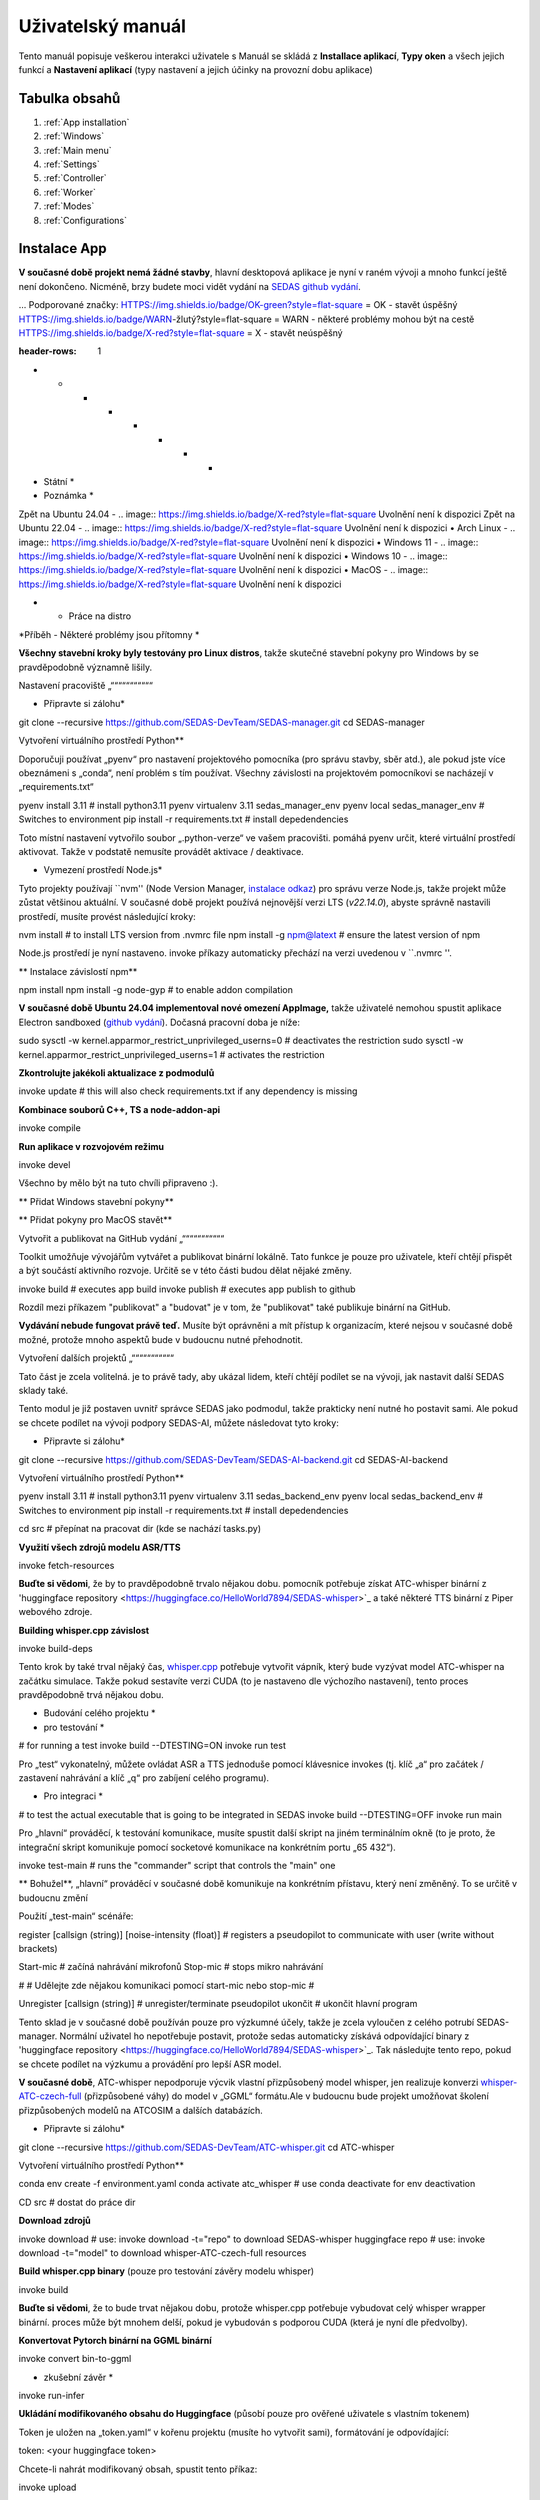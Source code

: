 ===================================
Uživatelský manuál
===================================

Tento manuál popisuje veškerou interakci uživatele s
Manuál se skládá z **Installace aplikací**, **Typy oken** a všech jejich funkcí
a **Nastavení aplikací** (typy nastavení a jejich účinky na provozní dobu aplikace)

Tabulka obsahů
===================================
#. :ref:`App installation`
#. :ref:`Windows`
#. :ref:`Main menu`
#. :ref:`Settings`
#. :ref:`Controller`
#. :ref:`Worker`
#. :ref:`Modes`
#. :ref:`Configurations`

.. _App installation:

Instalace App
===================================

.. note::

**V současné době projekt nemá žádné stavby**, hlavní desktopová aplikace je nyní v raném vývoji a mnoho funkcí ještě není dokončeno.
Nicméně, brzy budete moci vidět vydání na `SEDAS github vydání <https://github.com/SEDAS-DevTeam/SEDAS-manager/releases>`_.

...
Podporované značky:
HTTPS://img.shields.io/badge/OK-green?style=flat-square = OK - stavět úspěšný
HTTPS://img.shields.io/badge/WARN-žlutý?style=flat-square = WARN - některé problémy mohou být na cestě
HTTPS://img.shields.io/badge/X-red?style=flat-square = X - stavět neúspěšný

.. list-table:: List of supported OSes/distros
:header-rows: 1

* * * * * * * *
* Státní *
* Poznámka *
Zpět na Ubuntu 24.04
- .. image:: https://img.shields.io/badge/X-red?style=flat-square
Uvolnění není k dispozici
Zpět na Ubuntu 22.04
- .. image:: https://img.shields.io/badge/X-red?style=flat-square
Uvolnění není k dispozici
• Arch Linux
- .. image:: https://img.shields.io/badge/X-red?style=flat-square
Uvolnění není k dispozici
• Windows 11
- .. image:: https://img.shields.io/badge/X-red?style=flat-square
Uvolnění není k dispozici
• Windows 10
- .. image:: https://img.shields.io/badge/X-red?style=flat-square
Uvolnění není k dispozici
• MacOS
- .. image:: https://img.shields.io/badge/X-red?style=flat-square
Uvolnění není k dispozici

.. |ok| image:: https://img.shields.io/badge/OK-green?style=flat-square
.. |warn| image:: https://img.shields.io/badge/WARN-yellow?style=flat-square
.. |fail| image:: https://img.shields.io/badge/X-red?style=flat-square

*    - Práce na distro
*Příběh - Některé problémy jsou přítomny
*


.. tabs::

.. tab:: Building locally

.. note::
**Všechny stavební kroky byly testovány pro Linux distros**, takže skutečné stavební pokyny pro Windows by se pravděpodobně významně lišily.


Nastavení pracoviště
„“““““““““““

.. tabs::

.. tab:: Linux
* Připravte si zálohu*

.. code-block:: shell

git clone --recursive https://github.com/SEDAS-DevTeam/SEDAS-manager.git
cd SEDAS-manager

Vytvoření virtuálního prostředí Python**

Doporučuji používat „pyenv“ pro nastavení projektového pomocníka (pro správu stavby, sběr atd.), ale pokud jste více obeznámeni s „conda“, není problém s tím používat.
Všechny závislosti na projektovém pomocníkovi se nacházejí v „requirements.txt“

.. code-block:: shell

pyenv install 3.11 # install python3.11
pyenv virtualenv 3.11 sedas_manager_env
pyenv local sedas_manager_env # Switches to environment
pip install -r requirements.txt # install depedendencies

.. note::
Toto místní nastavení vytvořilo soubor „.python-verze“ ve vašem pracovišti. pomáhá pyenv určit, které virtuální prostředí aktivovat.
Takže v podstatě nemusíte provádět aktivace / deaktivace.

* Vymezení prostředí Node.js*

Tyto projekty používají ``nvm'' (Node Version Manager, `instalace odkaz <https://github.com/nvm-sh/nvm>`_) pro správu verze Node.js, takže projekt může zůstat většinou aktuální.
V současné době projekt používá nejnovější verzi LTS (*v22.14.0*), abyste správně nastavili prostředí, musíte provést následující kroky:

.. code-block:: shell

nvm install # to install LTS version from .nvmrc file
npm install -g npm@latext # ensure the latest version of npm

Node.js prostředí je nyní nastaveno. invoke příkazy automaticky přechází na verzi uvedenou v ``.nvmrc ''.

** Instalace závislostí npm**

.. code-block:: shell

npm install
npm install -g node-gyp # to enable addon compilation

.. note::

**V současné době Ubuntu 24.04 implementoval nové omezení AppImage,** takže uživatelé nemohou spustit aplikace Electron sandboxed (`github vydání <https://github.com/electron/electron/issues/42510>`_).
Dočasná pracovní doba je níže:

.. code-block:: shell

sudo sysctl -w kernel.apparmor_restrict_unprivileged_userns=0 # deactivates the restriction
sudo sysctl -w kernel.apparmor_restrict_unprivileged_userns=1 # activates the restriction

**Zkontrolujte jakékoli aktualizace z podmodulů**

.. code-block:: shell

invoke update # this will also check requirements.txt if any dependency is missing


**Kombinace souborů C++, TS a node-addon-api**

.. code-block:: shell

invoke compile

**Run aplikace v rozvojovém režimu**

.. code-block:: shell

invoke devel

Všechno by mělo být na tuto chvíli připraveno :).


.. tab:: Windows

.. note::
** Přidat Windows stavební pokyny**

.. tab:: MacOS

.. note::
** Přidat pokyny pro MacOS stavět**

Vytvořit a publikovat na GitHub vydání
„“““““““““““

Toolkit umožňuje vývojářům vytvářet a publikovat binární lokálně. Tato funkce je pouze pro uživatele, kteří chtějí přispět a být součástí aktivního rozvoje.
Určitě se v této části budou dělat nějaké změny.

.. code-block:: shell

invoke build # executes app build
invoke publish # executes app publish to github

.. note::
Rozdíl mezi příkazem "publikovat" a "budovat" je v tom, že "publikovat" také publikuje binární na GitHub.

.. note::
**Vydávání nebude fungovat právě teď.** Musíte být oprávněni a mít přístup k organizacím, které nejsou v současné době možné, protože mnoho aspektů bude v budoucnu nutné přehodnotit.

Vytvoření dalších projektů
„“““““““““““

Tato část je zcela volitelná. je to právě tady, aby ukázal lidem, kteří chtějí podílet se na vývoji, jak nastavit další SEDAS sklady také.

.. tabs::

.. tab:: SEDAS-AI-backend

Tento modul je již postaven uvnitř správce SEDAS jako podmodul, takže prakticky není nutné ho postavit sami.
Ale pokud se chcete podílet na vývoji podpory SEDAS-AI, můžete následovat tyto kroky:

* Připravte si zálohu*

.. code-block:: shell

git clone --recursive https://github.com/SEDAS-DevTeam/SEDAS-AI-backend.git
cd SEDAS-AI-backend

Vytvoření virtuálního prostředí Python**

.. code-block:: shell

pyenv install 3.11 # install python3.11
pyenv virtualenv 3.11 sedas_backend_env
pyenv local sedas_backend_env # Switches to environment
pip install -r requirements.txt # install depedendencies

cd src # přepínat na pracovat dir (kde se nachází tasks.py)

**Využití všech zdrojů modelu ASR/TTS**

.. code-block:: shell

invoke fetch-resources

.. note::
**Buďte si vědomi**, že by to pravděpodobně trvalo nějakou dobu. pomocník potřebuje získat ATC-whisper binární z 'huggingface repository <https://huggingface.co/HelloWorld7894/SEDAS-whisper>`_ a také některé TTS binární z Piper webového zdroje.

**Building whisper.cpp závislost**

.. code-block:: shell

invoke build-deps

.. note::
Tento krok by také trval nějaký čas, `whisper.cpp <https://github.com/ggml-org/whisper.cpp>`_ potřebuje vytvořit vápník, který bude vyzývat model ATC-whisper na začátku simulace.
Takže pokud sestavíte verzi CUDA (to je nastaveno dle výchozího nastavení), tento proces pravděpodobně trvá nějakou dobu.

* Budování celého projektu *

* pro testování *

.. code-block:: shell

# for running a test
invoke build --DTESTING=ON
invoke run test

Pro „test“ vykonatelný, můžete ovládat ASR a TTS jednoduše pomocí klávesnice invokes (tj. klíč „a“ pro začátek / zastavení nahrávání a klíč „q“ pro zabíjení celého programu).

* Pro integraci *

.. code-block:: shell

# to test the actual executable that is going to be integrated in SEDAS
invoke build --DTESTING=OFF
invoke run main

Pro „hlavní“ prováděcí, k testování komunikace, musíte spustit další skript na jiném terminálním okně (to je proto, že integrační skript komunikuje pomocí socketové komunikace na konkrétním portu „65 432“).

.. code-block:: shell

invoke test-main # runs the "commander" script that controls the "main" one

.. note::
** Bohužel**, „hlavní“ prováděcí v současné době komunikuje na konkrétním přístavu, který není změněný.
To se určitě v budoucnu změní

Použití „test-main“ scénáře:

.. code-block:: shell

register  [callsign (string)] [noise-intensity (float)] # registers a pseudopilot to communicate with user (write without brackets)

Start-mic # začíná nahrávání mikrofonů
Stop-mic # stops mikro nahrávání

#
# Udělejte zde nějakou komunikaci pomocí start-mic nebo stop-mic
#

Unregister [callsign (string)] # unregister/terminate pseudopilot
ukončit # ukončit hlavní program

.. tab:: ATC-whisper

Tento sklad je v současné době používán pouze pro výzkumné účely, takže je zcela vyloučen z celého potrubí SEDAS-manager.
Normální uživatel ho nepotřebuje postavit, protože sedas automaticky získává odpovídající binary z 'huggingface repository <https://huggingface.co/HelloWorld7894/SEDAS-whisper>`_.
Tak následujte tento repo, pokud se chcete podílet na výzkumu a provádění pro lepší ASR model.

.. note::
**V současné době**, ATC-whisper nepodporuje výcvik vlastní přizpůsobený model whisper, jen realizuje konverzi `whisper-ATC-czech-full <https://huggingface.co/BUT-FIT/whisper-ATC-czech-full>`_ (přizpůsobené váhy) do
model v „GGML“ formátu.Ale v budoucnu bude projekt umožňovat školení přizpůsobených modelů na ATCOSIM a dalších databázích.

* Připravte si zálohu*

.. code-block:: shell

git clone --recursive https://github.com/SEDAS-DevTeam/ATC-whisper.git
cd ATC-whisper

Vytvoření virtuálního prostředí Python**

.. code-block:: shell

conda env create -f environment.yaml
conda activate atc_whisper # use conda deactivate for env deactivation

CD src # dostat do práce dir

**Download zdrojů**

.. code-block:: shell

invoke download
# use: invoke download -t="repo" to download SEDAS-whisper huggingface repo
# use: invoke download -t="model" to download whisper-ATC-czech-full resources

**Build whisper.cpp binary** (pouze pro testování závěry modelu whisper)

.. code-block:: shell

invoke build

.. note::
**Buďte si vědomi**, že to bude trvat nějakou dobu, protože whisper.cpp potřebuje vybudovat celý whisper wrapper binární. proces může být mnohem delší, pokud je vybudován s podporou CUDA (která je nyní dle předvolby).

**Konvertovat Pytorch binární na GGML binární**

.. code-block:: shell

invoke convert bin-to-ggml

* zkušební závěr *

.. code-block:: shell

invoke run-infer

**Ukládání modifikovaného obsahu do Huggingface** (působí pouze pro ověřené uživatele s vlastním tokenem)

Token je uložen na „token.yaml“ v kořenu projektu (musíte ho vytvořit sami), formátování je odpovídající:

.. code-block:: yaml

token: <your huggingface token>

Chcete-li nahrát modifikovaný obsah, spustit tento příkaz:

.. code-block:: shell

invoke upload

.. tab:: sedas-docs

Také není nutné pro stavbu uživatele SEDAS-Manager, ale pokud chcete přispět k projektu **SEDAS**, pokračujte.

* Připravte si zálohu*

.. code-block:: shell

git clone https://github.com/SEDAS-DevTeam/sedas-docs.git
cd sedas-docs

Vytvoření virtuálního prostředí Python**

.. code-block:: shell

pyenv install 3.10 #install python3.10
pyenv virtualenv 3.10 sedas_docs
pyenv local sedas_docs # Switches to environment
pip install -r requirements.txt
pip install -r ./docs/en/requirements.txt # Install the sphinx requirements

*Dokumentace na místní úrovni*

.. code-block:: shell

invoke build en # for the english version (for others, supply other abbreviations: cz)

.. tab:: Downloading/using prebuilt binaries

.. tabs::
.. tab:: Linux

.. note::
Projekt ještě nebyl postaven

.. tab:: Windows

.. note::
Projekt ještě nebyl postaven

.. tab:: MacOS

.. note::
Projekt ještě nebyl postaven

.. _Windows:

Windows a jeho funkce
===================================

Typy oken
-----------------------

V současné době se používají tyto typy oken:

.. _Main menu:

Hlavní menu
„“““““““““““

Na začátku desktopové aplikace je uživatel vítán hlavním menu okna. Tento okno má pouze 3 tlačítka, které přesměrují uživatele
v různých částech aplikace.

* **Start** - Tento tlačítko aktivuje backend SEDAS a další moduly, a také spolu s tím iniciuje všechny okna, které se budou používat (‘Kontrola okna‘, ‚Worker okna‘ (1 .. N - 1), N - definuje číselné monitory připojené)

* * * * * * * * * * * * * * * * * * * * * * * * * * * * * * * * * * * * * * * * * * *

* **Reload last session** - Vzhledem k tomu, že aplikace má funkci pravidelného zálohování, uživatel má možnost obnovit poslední session z posledního zálohování, které je k dispozici.


.. note::
**Reload tlačítko je prozatím vymazáno**, poslední zotavení se zatím neprovádí.

.. _Settings:

nastavení
„“““““““““““

.. image:: imgs/pic/settings.png

V okně nastavení může uživatel nastavit základní chování simulátoru. samotné okno je rozděleno do několika kategorií. Máme obecné nastavení, které usnadňují
Pak máme nastavení ovládače (tj. chování oken ATCo) a nastavení simulace, které umožňují uživateli změnit některé
Z hlediska životního prostředí a také pseudopilotního chování AI.

.. _Controller:

Kontrolní okno
„“““““““““““

To je nejdůležitější okno v celé aplikaci. kategorizuje uživatelské akce do několika tabulek (Nastavení, Simulace, Wiki, Monitory, Plugins), které jsou vysvětleny níže.
Dokumentace je formátována do různých kategorií, které vysvětlují konkrétní okno.

.. tabs::
.. tab:: Setup tab

.. figure:: imgs/pic/controller_setup.png
Srovnání: Centrum

Ovladač Setup Tab

Simulace SEDAS jsou rozděleny do dvou kategorií: **Planned** a **Unplanned**.

* Plánované simulace *

Uživatel může nastavit plánované simulace v tabulce nastavení, když vyberou mapu (a odpovídající scénář), předem nastavení letadla a předem nastavení příkazů s dodatečnými tweaks.
Po tom simulátor určí a nastaví tak simulace.Varianty, které jsou uživatelem přepínavé, jsou vysvětleny níže:

* **Map** - zde může uživatel vybrat konkrétní mapu / letiště, které bude použito v simulace.Každá mapa má svůj typ podle klasifikace zóny ATC (ACC, TWR a APP).Ty mají také označený kód letiště ICAO (pokud je mapa označena jako letiště), Krajina a Město (může být ponechán prázdný, pokud simulace nebude přesměrován na skutečné místo) a popis (také volitelné).

* * * * * * * * * * * * * * * * * * * * * * * * * * * * * * * * * * * * * * * * * * * * * * * * * * * * * * * * * * * * * * * * * * * * * * * * * * * * * * * * * * * * * * * * * * * * * * * * * * * * * *

* * * * * * * * * * * * * * * * * * * * * * * * * * * * * * * * * * * * * * * * * * * * * * * * * * * * * * * * * * * * * * * * * * * * * * * * * * * * * * * * * * * * * * * *

* * * * * * * * * * * * * * * * * * * * * * * * * * * * * * * * * * * * * * * * * * * * * * * * * * * * * * * * * * * * * * * * * * * * * * * * * * * * * * * * *

* **Přeset letadel** - Umožňuje uživateli vybrat určité typy letadel (plány od jediného výrobce atd.).

* **Připravte příkazy** - Umožňuje uživateli vybrat konkrétní příkazy, které budou povoleny v simulaci.

.. note::
**V současné době plánované simulace zatím nefungují.** To je proto, že implementace simulace nastavení motoru je docela nudné a vyžaduje zavedení mnoha pravidel a výjimek
Při jeho provádění je doporučeno, aby uživatel používal **Neplánované simulace** cestu.

* Neplánované simulace *

Každá mapa umožňuje uživateli nastavit každou předvolbu na prázdnou. To znamená, že simulátor bude nastaven na výchozí a nulové výjimky budou použity na simulace.
Simulace by byla prázdná a zobrazí se pouze vybraná mapa.Po tom, uživatel může volně šroubovat letadla v tabulce **Simulace**, takže simulace je řízen uživatelem.

.. tab:: Monitors tab

.. figure:: imgs/pic/monitors.png
Srovnání: Centrum

Ovládání monitorů Tab

Simulátor umožňuje uživateli přizpůsobit několik okenních příkladů. samotná aplikace je navržena tak, aby pracovala na nastavení více monitorů. Doporučený počet monitorů je v současné době 2 (jeden pro kartu Controller, druhý pro kartu Fro Worker (ATCo).
Nicméně, aplikace také pracuje pouze na jednom nastavení monitoru ( okna by se přesto překrývala). Uživatel může vybrat, jaké chování by konkrétní okno / monitor měl.
Možnosti jsou uvedeny níže:

* **TWR** - Tower View pro simulace (Map musí podporovat TWR)

* * * * * * * * * * * * * * * * * * * * * * * * * * * * * * * * * * * * * * * * * * * * * * *

* * * * * * * * * * * * * * * * * * * * * * * * * * * * * * * * * * * * * * * * * * * * * * * * * *

* ** počasí** - Vkládá údaje o počasí do simulace (Mapa musí označit určité místo na Zemi - Země a město značky nemohou být prázdné při výběru)

* **dep_arr** - zobrazení odletu/príchodu pro aktuálně aktivované letadla.

* **embed** - Umožňuje uživateli začlenit externí webový zdroj z URL.

.. note::
Simulátor v současné době podporuje pouze **ACC**, **veather** a **dep_arr** zobrazení.

.. tab:: Simulation tab

.. figure:: imgs/pic/controller_sim.png
Srovnání: Centrum

Ovladač Simulační tab

V tabulce simulace může uživatel ovládat chování simulace. To není opravdu nutné v **Planovaných simulacích**, ale docela důležité v **Neplanovaných simulacích**.
Na vrcholu, uživatel může ovládat stav simulace. Poté máme letadlo spouštěcí část. Tam můžeme nastavit název letadla (náhodně generované nebo vytisknuté) a
počáteční hodnocení, úroveň a rychlost.Můžeme také určit konkrétní odletové a příjezdové body na letadlo.

.. note::
** Možnosti: Typ letadla a Monitor** ještě nejsou funkční. nejsou v nastavení simulace letadla relevantní, takže v budoucnu je buď odstraníme, nebo je provedeme funkčně.

Po potvrzení letadla bude letadlo spouštět na okně ATCo a uvidíme nový panel otevřen v kategorii Ovládání letadla.
Tento panel je určen pouze pro základní opravu, není nutný, protože jeho funkčnost je doplněna pseudopiloty AI (tj. uživatel ovládá všechny variabily letadla verbálně).

Poslední část je terminál letadla. zde může uživatel vidět všechny záznamy o letadlech reagujících na příkazy ATCo a také změny názvu, úrovně a projevu provedené letadlem.

.. tab:: Plugins tab

.. note::
**Plugin GUI ještě není dokončen**, projekt potřebuje nějaký přepracování implementací pluginu.

.. tab:: Wiki tab

.. figure:: imgs/pic/wiki.png
Srovnání: Centrum

Přehrávač Wiki tab

Simulátor je určen pro lidi, kteří jsou začátečníky v ATC. Z tohoto důvodu je okno ovládacího prvku určeno pouze pro dokumentaci.
Uživatel může přepínat mezi **SEDAS** a **IVAO** dokumentací (která také obsahuje zajímavé údaje o ATC).
je spolehlivým zdrojem ATC spravovaným společností EUROCONTROL.

.. _Worker:

Pracovní okno (ATCo)
„“““““““““““

.. image:: imgs/pic/worker.png

To je GUI, který je viditelný pro ATCo (Aer Traffic Control Officer).
Na vrcholu je topnav, který obsahuje akce ATCo (mikrofonový výstup, datum a čas simulace a simulace stavu přepínání).
Simulátor také umožňuje ATCo k výstupu simulace (tak, že ATCo nemusí vytiahnout myši do odděleného okna, aby se výstup aplikace).
V pravém dolním rohu máme skalu, takže ATCo může udělat některé jako předpoklad o oblasti ATM zóny.

.. _Modes:

Simulační režimy
===================================

V současné době aplikace podporuje dva režimy ATC simulací: **plánované** a **neplánované** simulace.

* * * * * * * * * * * * * * * * * * * * * * * * * * * * * * * * * * * * * * * * * * * * * * * * * * * * * * * * * * * * * * * * * * * * * * * * * * * * * * * * * * * * * * * * * *

* **Neplánované simulace -** Každá mapa podporuje prázdný scénář. Když uživatel vybere tento, zatímco nastavuje i zbytek předvoleb, a stisknutím tlačítka *Přesvědčte se a nastavte*, aplikace nebude zahájit své environmentální manipulaci, protože zjistí, že neexistuje žádný scénář k dispozici. Jediná věc, kterou bude nastaven, je mapa a zbytek předvoleb (letadla, příkazy).

.. note::
**V současné době aplikace podporuje pouze neplánované simulace**, plánovaný mechanismus nastavení simulace je stále v rozvoji.

.. _Configurations:
Uživatelská konfigurace JSON
===================================

Naštěstí uživatelé nepotřebují upravovat samotné konfigurace, pokud nechtějí větší kontrolu nad chováním programů.
Hlavní nastavení aplikace lze změnit prostřednictvím grafického rozhraní nastavení SEDAS, který je přístupný prostřednictvím hlavního menu. Nicméně, tato kapitola popisuje další konfigurace a také nastavení formátování, takže uživatel může ručně zasahovat do funkce aplikace.

.. tabs::
.. tab:: Main settings

.. tab:: Modules

.. tab:: Plugins

.. tab:: GUI layout

.. tabs::
.. tab:: Settings

.. tab:: Plugin

.. tab:: Environments

.. tabs::
.. tab:: Map config

.. note::
Ve výchozím nastavení SEDAS vloží některé mapy v nově nainstalovaném balíčku. Uživatel může přidat vlastní balíček, ale s cílem to udělat,
Musí se manuálně dostat do zdrojů aplikací a přidat odpovídající „json“ soubor sám. V budoucnu bude SEDAS mít integrovaný modul pro tvorbu aplikací (**SEDAS-mapbuilder**).

** Instalace mapy předem manuálně**

**Instalace mapy předem pomocí SEDAS-mapbuilder**

.. tab:: Airline config

.. note::
**Příslušenství letecké společnosti** se zatím v pozadí neprovádí, zatím slouží k žádnému účelu.
Ale tato funkce bude implementována vedle plánovaného algoritmu simulace a nastavení.
V současné době nejsou ani volitelné v tabulce *Nastavení*, protože provozovatel prostředí ještě není dokončen, a proto by v podstatě sloužil jako žádný účel.

.. tab:: Command config

.. note::
**Příslušenství pro příkaz** se zatím v pozadí neprovádí, zatím slouží k žádnému účelu.
Ale tato funkce bude implementována vedle plánovaného algoritmu simulace a nastavení.

.. tab:: Planes config

.. note::
**Planové předměty** nejsou v pozadí dodnes implementovány, zatím slouží k žádnému účelu.
Ale tato funkce bude implementována vedle plánovaného algoritmu simulace a nastavení.
K dnešnímu dni celá simulace vypočítá leteckou fyziku na základě letadla B737-800 (viz :doc:`teorie` pro více informací).

.. note::
**Moduly a pluginy mají také své vlastní konfigurace, ale jsou spravovány samotným modulem/pluginem.
Celý panel konfigurace modulů/pluginů bude k dispozici v následující verzi SEDAS.
